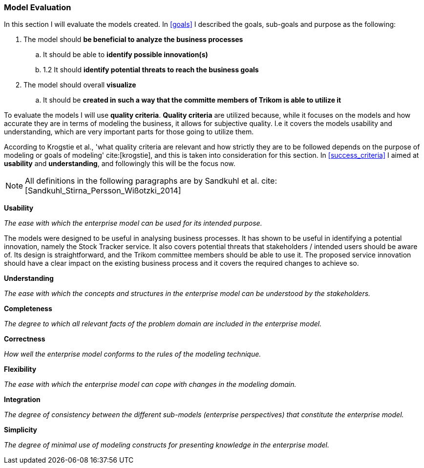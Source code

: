 === Model Evaluation
In this section I will evaluate the models created. In xref:goals[] I described the goals, sub-goals and purpose as the following:

. The model should *be beneficial to analyze the business processes*

.. It should be able to *identify possible innovation(s)*

.. 1.2 It should *identify potential threats to reach the business goals*

. The model should overall *visualize*

.. It should be *created in such a way that the committe members of Trikom is able to utilize it*

To evaluate the models I will use *quality criteria*. 
*Quality criteria* are utilized because, while it focuses on the models and how accurate they are in terms of modeling the business, it allows for subjective quality. 
I.e it covers the models usability and understanding, which are very important parts for those going to utilize them.


According to Krogstie et al., 'what quality criteria are relevant and how strictly they are to be followed depends on the purpose of modeling or goals of modeling' cite:[krogstie], and this is taken into consideration for this section. 
In xref:success_criteria[] I aimed at *usability* and *understanding*, and followingly this will be the focus now.

NOTE: All definitions in the following paragraphs are by Sandkuhl et al. cite:[Sandkuhl_Stirna_Persson_Wißotzki_2014]

*Usability*

_The ease with which the enterprise model can be used for its intended purpose._ 

The models were designed to be useful in analysing business processes.
It has shown to be useful in identifying a potential innovation, namely the Stock Tracker service.
It also covers potential threats that stakeholders / intended users should be aware of. 
Its design is straightforward, and the Trikom committee members should be able to use it.
The proposed service innovation should have a clear impact on the existing business process and it covers the required changes to achieve so.


*Understanding*

_The ease with which the concepts and structures in the enterprise model can be understood by the stakeholders._



*Completeness*

_The degree to which all relevant facts of the problem domain are included in the enterprise model._


*Correctness*

_How well the enterprise model conforms to the rules of the modeling technique._


*Flexibility*

_The ease with which the enterprise model can cope with changes in the modeling domain._


*Integration*

_The degree of consistency between the different sub-models (enterprise perspectives) that constitute the enterprise model._


*Simplicity*

_The degree of minimal use of modeling constructs for presenting
knowledge in the enterprise model._




// |===
// | Expectations |Theory related

// | Assess if your model meets its purpose. You can use any of the methods we 
// learned for evaluating models or any other means. (Hint . connect your 
// model to its purposes and ask if it meets the purpose

// | How did you evaluate yur model . what evaluations methods (from theory) did 
// you consider? Justify your choice of evaluation method(s). Describe how you 
// evaluate your model, using the model and include screen shots of the relevant 
// parts of the model. Describe why you think your model is good and meets the 
// purpose (or not). 

// |===